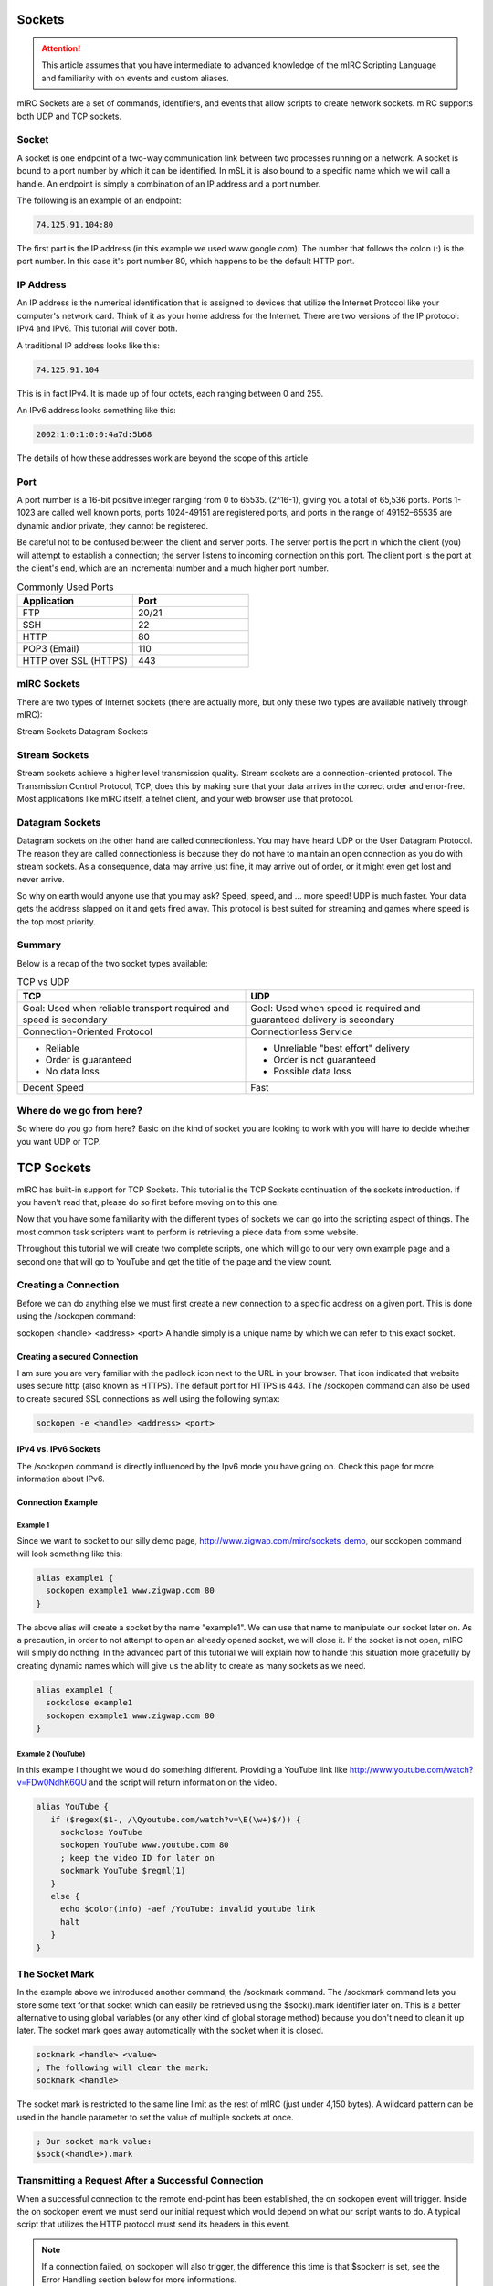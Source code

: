 Sockets
=======

.. attention:: This article assumes that you have intermediate to advanced knowledge of the mIRC Scripting Language and familiarity with on events and custom aliases.

mIRC Sockets are a set of commands, identifiers, and events that allow scripts to create network sockets. mIRC supports both UDP and TCP sockets.

Socket
------

A socket is one endpoint of a two-way communication link between two processes running on a network. A socket is bound to a port number by which it can be identified. In mSL it is also bound to a specific name which we will call a handle. An endpoint is simply a combination of an IP address and a port number.

The following is an example of an endpoint:

.. code:: text

	74.125.91.104:80

The first part is the IP address (in this example we used www.google.com). The number that follows the colon (:) is the port number. In this case it's port number 80, which happens to be the default HTTP port.

IP Address
----------

An IP address is the numerical identification that is assigned to devices that utilize the Internet Protocol like your computer's network card. Think of it as your home address for the Internet. There are two versions of the IP protocol: IPv4 and IPv6. This tutorial will cover both.

A traditional IP address looks like this:

.. code:: text

	74.125.91.104

This is in fact IPv4. It is made up of four octets, each ranging between 0 and 255.

An IPv6 address looks something like this:

.. code:: text

	2002:1:0:1:0:0:4a7d:5b68

The details of how these addresses work are beyond the scope of this article.

Port
----

A port number is a 16-bit positive integer ranging from 0 to 65535. (2^16-1), giving you a total of 65,536 ports. Ports 1-1023 are called well known ports, ports 1024-49151 are registered ports, and ports in the range of 49152–65535 are dynamic and/or private, they cannot be registered.

Be careful not to be confused between the client and server ports. The server port is the port in which the client (you) will attempt to establish a connection; the server listens to incoming connection on this port. The client port is the port at the client's end, which are an incremental number and a much higher port number.

.. list-table:: Commonly Used Ports
	:widths: 50 50
	:header-rows: 1

	* - Application
	  - Port
	* - FTP	
	  - 20/21
	* - SSH
	  - 22
	* - HTTP
	  - 80
	* - POP3 (Email)
	  - 110
	* - HTTP over SSL (HTTPS)
	  - 443

mIRC Sockets
------------

There are two types of Internet sockets (there are actually more, but only these two types are available natively through mIRC):

Stream Sockets
Datagram Sockets

Stream Sockets
--------------

Stream sockets achieve a higher level transmission quality. Stream sockets are a connection-oriented protocol. The Transmission Control Protocol, TCP, does this by making sure that your data arrives in the correct order and error-free. Most applications like mIRC itself, a telnet client, and your web browser use that protocol.

Datagram Sockets
----------------

Datagram sockets on the other hand are called connectionless. You may have heard UDP or the User Datagram Protocol. The reason they are called connectionless is because they do not have to maintain an open connection as you do with stream sockets. As a consequence, data may arrive just fine, it may arrive out of order, or it might even get lost and never arrive.

So why on earth would anyone use that you may ask? Speed, speed, and ... more speed! UDP is much faster. Your data gets the address slapped on it and gets fired away. This protocol is best suited for streaming and games where speed is the top most priority.

Summary
-------

Below is a recap of the two socket types available:

.. list-table:: TCP vs UDP
	:widths: 50 50
	:header-rows: 1

	* - TCP
	  - UDP
	* - Goal: Used when reliable transport required and speed is secondary
	  - Goal: Used when speed is required and guaranteed delivery is secondary
	* - Connection-Oriented Protocol
	  - Connectionless Service
	* - - Reliable
	    - Order is guaranteed
	    - No data loss
	  - - Unreliable "best effort" delivery 
	    - Order is not guaranteed
	    - Possible data loss
	* - Decent Speed
	  - Fast

Where do we go from here?
-------------------------

So where do you go from here? Basic on the kind of socket you are looking to work with you will have to decide whether you want UDP or TCP.

TCP Sockets
===========

mIRC has built-in support for TCP Sockets. This tutorial is the TCP Sockets continuation of the sockets introduction. If you haven't read that, please do so first before moving on to this one.

Now that you have some familiarity with the different types of sockets we can go into the scripting aspect of things. The most common task scripters want to perform is retrieving a piece data from some website.

Throughout this tutorial we will create two complete scripts, one which will go to our very own example page and a second one that will go to YouTube and get the title of the page and the view count.

Creating a Connection
---------------------

Before we can do anything else we must first create a new connection to a specific address on a given port. This is done using the /sockopen command:

sockopen <handle> <address> <port>
A handle simply is a unique name by which we can refer to this exact socket.

Creating a secured Connection
~~~~~~~~~~~~~~~~~~~~~~~~~~~~~

I am sure you are very familiar with the padlock icon next to the URL in your browser. That icon indicated that website uses secure http (also known as HTTPS). The default port for HTTPS is 443. The /sockopen command can also be used to create secured SSL connections as well using the following syntax:

.. code:: text

	sockopen -e <handle> <address> <port>

IPv4 vs. IPv6 Sockets
~~~~~~~~~~~~~~~~~~~~~

The /sockopen command is directly influenced by the Ipv6 mode you have going on. Check this page for more information about IPv6.

Connection Example
~~~~~~~~~~~~~~~~~~

Example 1
^^^^^^^^^

Since we want to socket to our silly demo page, http://www.zigwap.com/mirc/sockets_demo, our sockopen command will look something like this:

.. code:: text

	alias example1 {
	  sockopen example1 www.zigwap.com 80
	}

The above alias will create a socket by the name "example1". We can use that name to manipulate our socket later on. As a precaution, in order to not attempt to open an already opened socket, we will close it. If the socket is not open, mIRC will simply do nothing. In the advanced part of this tutorial we will explain how to handle this situation more gracefully by creating dynamic names which will give us the ability to create as many sockets as we need.

.. code:: text

	alias example1 {
	  sockclose example1
	  sockopen example1 www.zigwap.com 80
	}

Example 2 (YouTube)
^^^^^^^^^^^^^^^^^^^

In this example I thought we would do something different. Providing a YouTube link like http://www.youtube.com/watch?v=FDw0NdhK6QU and the script will return information on the video.

.. code:: text

	alias YouTube {
	   if ($regex($1-, /\Qyoutube.com/watch?v=\E(\w+)$/)) {
	     sockclose YouTube
	     sockopen YouTube www.youtube.com 80
	     ; keep the video ID for later on
	     sockmark YouTube $regml(1)
	   }
	   else {
	     echo $color(info) -aef /YouTube: invalid youtube link
	     halt
	   }
	}

The Socket Mark
---------------

In the example above we introduced another command, the /sockmark command. The /sockmark command lets you store some text for that socket which can easily be retrieved using the $sock().mark identifier later on. This is a better alternative to using global variables (or any other kind of global storage method) because you don't need to clean it up later. The socket mark goes away automatically with the socket when it is closed.

.. code:: text

	sockmark <handle> <value>
	; The following will clear the mark:
	sockmark <handle>

The socket mark is restricted to the same line limit as the rest of mIRC (just under 4,150 bytes). A wildcard pattern can be used in the handle parameter to set the value of multiple sockets at once.

.. code:: text

	; Our socket mark value:
	$sock(<handle>).mark

Transmitting a Request After a Successful Connection
----------------------------------------------------

When a successful connection to the remote end-point has been established, the on sockopen event will trigger. Inside the on sockopen event we must send our initial request which would depend on what our script wants to do. A typical script that utilizes the HTTP protocol must send its headers in this event.

.. note:: If a connection failed, on sockopen will also trigger, the difference this time is that $sockerr is set, see the Error Handling section below for more informations.

The typical syntax for the on sockopen event is:

.. code:: text

	on *:sockopen:<handle>: {
	  ;Your requests goes here
	}

As we said before, from within the sockopen event we must send our request to the remote end-point. To send data to the remote end-point through the socket we use the /sockwrite command. The sockwrite command has the following syntax:

.. code:: text

	sockwrite [-tn] <name> <text|%var|&binvar>
	; You can limit the amount of data sent using the following syntax:
	sockwrite -b[tn] <name> <numbytes> <text|%var|&binvar>

By default, all space-delimited tokens that begin with the '&' symbol are treated as binary variables. The -t switch can be used to make the /sockwrite command treat it all as plain text instead.

The Sockwrite -n Switch and $crlf
~~~~~~~~~~~~~~~~~~~~~~~~~~~~~~~~~

Because the sockwrite command can be used to send any type of data you must be very explicit about the data you are sending. If you want to send multiple lines, you must append a $crlf to the end of your data. Alternatively you can also use the -n switch which will append a $crlf automatically for you if the line doesn't already ends with a $crlf.

Consider the following piece of code:

.. code:: text

	sockwrite $sockname AAAAA
	sockwrite $sockname BBBBB
	sockwrite $sockname CCCCC

Even though we have used three distinct sockwrite calls to send the data, the exact data we sent is:

.. code:: text

	AAAAABBBBBCCCCC

On the other hand, the following code:

.. code:: text

	sockwrite -n $sockname AAAAA
	sockwrite -n $sockname BBBBB
	sockwrite -n $sockname CCCCC
	/* Or:
	  sockwrite $sockname AAAAA $+ $crlf
	  sockwrite $sockname BBBBB $+ $crlf
	  sockwrite $sockname CCCCC $+ $crlf
	*/

Sent the following data:

.. code:: text

	AAAAA
	BBBBB
	CCCCC

Understanding this concept is important to understanding how to send data correctly via protocols like HTTP.

/sockwrite's limit
~~~~~~~~~~~~~~~~~~

Just like anywhere in the mIRC Scripting language, there is a limit on the number of bytes you can send using /sockwrite. A socket in mIRC has two buffers, one for the receiving and one for the sending. The sending buffer is limited to 16384 bytes. /sockwrite will produce an error if you try to add more in the buffer. However, if the buffer is empty, it won't produce an error and will work.

In a typical script using HTTP and the GET method to grab something from a website, it's unlikely that you will reach this limit but note that when using POST, it's more likely to reach that limit, you can find an example on how to workaround this by using the on sockwrite event here.

Sending Data Example
~~~~~~~~~~~~~~~~~~~~

Example 1 (Continue)
^^^^^^^^^^^^^^^^^^^^

Remember that the page we want to socket to is http://www.zigwap.com/mirc/sockets_demo. Our sockopen event will look something like this: (In this example I will be using version 1.0 of HTTP)

.. code:: text

	on *:sockopen:example1: {
	  sockwrite -n example1 GET /mirc/sockets_demo HTTP/1.0
	  sockwrite -n example1 Host: www.zigwap.com
	  sockwrite -n example1
	}

.. note:: In HTTP, we must send a blank line at the end of our request to indicate that we are done with the header part, that's our 'sockwrite -n example1': remember -n appends a $crlf.

Example 2 (YouTube, Continue)
^^^^^^^^^^^^^^^^^^^^^^^^^^^^^

We will now add the sockopen part of our YouTube script. Recall that we stored the video ID in the socket mark? Well, we will now retrieve that ID using the $sock identifier and its mark property.

.. code:: text

	on *:sockopen:YouTube: {
	  sockwrite -n YouTube GET /watch?v= $+ $sock($sockname).mark HTTP/1.1
	  sockwrite -n YouTube Host: www.youtube.com
	  sockwrite -n YouTube
	}

URL Encoding
------------

Some characters have special meanings when used in the URL. You might be familiar with URLs that look like this:

.. code:: text

	http://www.example.com/foo.php?request&name=value

If we want to send something that includes characters like the '=', '?' and '&' we must escape them before they can be safely used. The exact rules are specified by the RFC 1738 (Top of page 3).

We will use the following aliases to encode and decode URLs:

.. code:: text

	; Encodes URLs
	alias urlEncode return $regsubex($1, /(\W)/g, $+(%, $base($asc(\t), 10, 16, 2)))
	; Decode encoded URLs
	alias urlDecode return $regsubex($replace($1, +, $chr(32)), /%([A-F\d]{2})/gi, $chr($base(\1, 16, 10)))

	; Since mIRC 7.x, mIRC is Unicode, since the percent encoding is byte based, you must decode the byte to utf8 with $utfdecode after decoding the percent encoding:

	alias urlDecode return $utfdecode($regsubex($replace($1, +, $chr(32)), /%([A-F\d]{2})/gi, $chr($base(\1, 16, 10))))

Consider the following example:

.. code:: text

	//echo -a $urlEncode(Hello & Goodbye?)
	//echo -a $urlDecode(Hello%20%26%20Goodbye%3F)

Will print:

.. code:: text

	Hello%20%26%20Goodbye%3F
	Hello & Goodbye?

Note the escaped characters. You should almost always encode all user input:

.. code:: text

	on *:SockOpen:example: {
	   sockwrite -n example GET /foo/bar.php?foo= $+ $urlEncode(%input) HTTP/1.1
	   sockwrite -n example Host: www.example.com
	   sockwrite -n example $crlf
	}

POST vs GET?
------------

By now you are probably asking yourself why did I use GET in our sockopen and how do you know what to use. In HTTP, there are two methods for sending data to the server: POST and GET. They only differ in the format we send that data. When requesting a normal page, you will most likely be using the GET method, when submitting a form; however, it might get a little tricky. When dealing with forms, by simply looking at the source code you can tell if it's a POST or a GET method:

.. code:: text

	<form id="FooBar" method="post" action="">
	   ...
	</form>

The most basic GET request will follow this basic syntax:

.. code:: text

	GET /folder/file.html HTTP/1.1
	Host: www.example.com
	<blank line>

Let's take a look at the header a little closer:

.. code:: text

	GET /folder/file.html HTTP/1.1

This line is made up of three parts: method, path and version. The "GET", which SHOULD be always in uppercase letters, is the method. For more information about the POST method see the advanced part of this tutorial. The next part is the path, relative to the root folder of the website. If our webpage is www.example.com/pub/foo/bar.html, our path would be /pub/foo/bar.html. Lastly, the final part of this line is the HTTP version, for all practical reasons, you will probably using version 1.0. Sometimes we might need to use version 1.1 if we want features that are only available in that version.

.. note:: For all practical purposes the HTTP RFC states that casing should not matter. Unfortunately, I came across multiple web servers that only accepted it in the exact casing we present in here. It's best to follow that rule as well.

Next is the Host header:

.. code:: text

	Host: www.example.com

The Host header is required in HTTP version 1.1. Once again, although it should not cause any issues it best to use "Host:", not "host:" or "HOST:". If you forget to include this line, the server will most likely send you an error 400 (Bad Request) status code.

Reading Incoming Data
---------------------

Once the server receives your request, it will send the response back to you. This will trigger the ON SOCKREAD event. The basic syntax of the on sockread event is:

.. code:: text

	on *:sockread:<handle>: {
	   ;Your code goes here
	}

The on sockread will most likely be the hardest and longest part of your code. When the on sockread event triggers, you have to read the data and decide what to do with it. If your script just needs some information from that page you will have to find and parse the appropriate line.

When it comes to HTTP, the data you will receive from the server will contain a header followed by a blank line which will be followed by the content of the page. The content of the page will look identical to that text you find when you right click on a web page and click on view source code.

Reading data that has been sent from the server is done with the /sockread command. That command is powerful because it allows you to read the data in a lot of ways, with HTTP, you'll likely want to get the data line by line.

To read a single line from the socket, we use the /sockread command that way:

.. code:: text

	sockread <%var>

That sockread command actually reads up to a $crlf. This is important to know because many web pages don't end with a $crlf which means the last line won't be read. The -f switch can be used to force the sockread command to read the line even if it does not end with a $crlf.

.. note:: If the variable does not exist, a global variable gets created. It is therefore advised to declare a local variable beforehand.

When working with binary data or if the line is too long to be read into an ordinary variable, you can read the data into a binary variable using the following syntax:

sockread [numbytes] <&binvar>
Reading into a binary variable will by default reads 4096 bytes unless you specify [numbytes] the number of byte to be read, there is a -n switch which can be used to read $crlf-terminated lines into the binary variable as well.

Debugging
~~~~~~~~~

Because the on sockread triggers when we get our data, it is the most interesting part of our script. Many people find it easier to script and debug when they can see the entire page source code. The script below can be used to see everything the server sent us in a custom window (@ $+ sockname):

.. code:: text

	;Print the entire server's reply to a custom window
	on *:sockread:Example1: {
	  window -deC @ $+ $sockname -1 -1 700 700
	  var %read
	  sockread -f %read
	  aline -p @ $+ $sockname : $+ %read
	}

Dealing with HTML code
~~~~~~~~~~~~~~~~~~~~~~

One of the first things you will have to deal with when writing HTTP scripts is HTML code and lots of it. The single most common task is to simply get rid of some unwanted HTML tags that enclose your code. Below is a very small, yet extremely handy alias that will strip most HTML tags away:

.. code:: text

	alias noHTML return $regsubex($1, /<[^>]+(?:>|$)|^[^<>]+>/g, $null)

Consider this simple example:

.. code:: text

	//echo -a $noHTML(<strong>Example</strong> - <p>This is an <em>example</em></p>)

Will print the following result:

.. code:: text

	Example - This is an example

Keep this alias safe. Trust me, this tiny alias will become one of your most precious possessions.

Error Handling
~~~~~~~~~~~~~~

Errors happen! It's a fact of life. It is your responsibility to check for them and gracefully handle them! The $sockerr identifier must be checked after every socket operations. If the value of $sockerr is greater than zero, an error has occurred and we MUST stop whatever it is we were going to do with the socket, cleanup, perhaps display an error message etc. Remember, inside the on sockopen event, $sockerr allows you to know if the connection was sucessful or not.

A basic example would look like this:

.. code:: text

	on *:sockread:example: {
	  if ($sockerr) { 
	    echo $color(info) -sef Socket Error: $sock($sockname).wsmsg
	    echo $color(info) -sef Socket Error Number: $sock($sockname).wserr Socket: $sockname
	  }
	  else {
	    ;my code goes here...
	  }
	}

Checking for an error gives you the opportunity to handle it in a sane way. Most scripts report that an error has occurred instead of simply stopping in their tracks.

Reading Data Example
~~~~~~~~~~~~~~~~~~~~

Example 1 (Continue)
^^^^^^^^^^^^^^^^^^^^

When I printed out the entire source the server sent us. The first part is the header, follows by a blank space, and follows by the actual page data. It should look something like this:

.. code:: text

	:HTTP/1.1 200 OK
	:Date: Sun, 11 Mar 2012 10:42:05 GMT
	:Server: Apache
	:X-Powered-By: PHP/5.2.17
	:Connection: close
	:Content-Type: text/html
	:
	:<!DOCTYPE html PUBLIC "-//W3C//DTD XHTML 1.0 Transitional//EN" "http://www.w3.org/TR/xhtml1/DTD/xhtml1-transitional.dtd">
	:   <html xmlns="http://www.w3.org/1999/xhtml">
	:       <head>
	:           <meta http-equiv="Content-Type" content="text/html; charset=iso-8859-1" />
	:           <meta name="robots" content="noindex,follow" />
	:           <title>ZigWap - Demo Page</title>
	:       </head>
	:       <body>
	:           <div align="center">
	:               <p>This is an example page!</p>
	:               <p>This webpage is dedicated for the socket tutorial purpose. </p>
	:           </div>
	:       <p>Your random color is: Pink</p>        
	:       </body>
	:   </html>

The first part is the header, follows by a blank space, and follows by the actual page data. In this example we will be trying to retrieve the random color line. A simple if statement to check for *Your random colors is* should be sufficient enough.

.. code:: text

	on *:sockread:example1: {
	  var %read
	  sockread %read
	  ; check if this is the line we want
	  if (*Your random color is: * iswm %read) {
	    ; break down our line into words
	    tokenize 32 %read
	    ; get the color and remove the html tab
	    echo $color(info) -a Random Color: $noHTML($5)
	    ; close the socket, it's not needed
	    sockclose $sockname
	  }
	}

Example 2 (YouTube, Continue)
^^^^^^^^^^^^^^^^^^^^^^^^^^^^^

If you tried to print the youtube page we did (http://www.youtube.com/watch?v=FDw0NdhK6QU) you will quickly realize how long the youtube webpage is. For this reason I will not show it here. The way we parse that page is very much like the one we did for the first example:

.. code:: text

	on *:sockread:YouTube: {
	  var %x
	  sockread %x
	  if ($regex(%x, <meta name="title" content="(.+)">)) {
	    ; parse the title
	    set %title. $+ $sockName $regml(1)
	  } 
	  else if (watch-view-count isin %x) {
	    ; read the next line
	    sockread %x
	    ; make sure it's a number
	    ; the (*UTF8) in the expression is required for the regex engine to interpret utf8 sequences, which is what mIRC use (here for a $chr(160))
	    if ($regex(%x,/(*UTF8)^ *([\d\xA0]+)/)) {
	      set %view. $+ $sockname $replace($regml(1),$chr(160),$chr(32))
	    }
	  }
	  ;if we find the username of the uploader, we are done
	  else if ($regex(%x,/<\/a><a ?href="\/user\/([^"]+)/)) {   
	    ; print out the info
	    echo -a Title: $($+(%, title., $sockname), 2) $&
	      Uploader: $regml(1) Views: $($+(%, view., $sockname), 2)
	    ; cleanup
	    unset %*. $+ $sockname
	    ; close the socket, no need to read anymore
	    sockclose $sockname
	  }
	}

Connection Terminated
---------------------

It is possible for the remote end-point to terminate a connection, the same way you can /sockclose a connection early. When this happens the on sockclose event will trigger. The syntax for that event is:

.. code:: text

	on *:sockclose:<handle>: {
	   ;Your code goes here
	}

.. note:: Only the remote end-port, not you, can trigger this event.

UDP Sockets
===========

This tutorial is the UDP Sockets continuation of the sockets introduction. If you haven't read that, please do so first before moving on to this one.

Recall that UDP is a connectionless protocol service. Because of this there are no on sockopen/sockread/sockclose events for the different stages like TCP. The basic idea is you send a message and quit, or you send a message and wait for response.

Sending A Packet
----------------

The /sockudp command allows you to send data to a specific address at a specific port destination. The syntax is:

.. code:: text

	; Sending some data
	/sockudp [-kb] <handle> <ipaddress> <port> [numbytes] [text|%var|&bvar]

By default, /sockudp sends the entire data specified. The -b switch can be used to limit the amount of bytes sent.

If you are expecting some data back, the -k switch can be used to force the UDP socket to remain open. This will allow you to listen to incoming data.

Listening for Incoming Data
---------------------------

If you are expecting data back (I.E. if you specified the -k switch) you can listen for incoming data via the on udpread event.

.. code:: text

	on *:udpread:<handle>:{
	   ; your code goes here
	}

Socket Failure and More Data Sending
------------------------------------

The on sockwrite event can be used to write additional data when the previous data is sent. Additionally, If the sockudp command fails, the on sockwrite event will trigger $sockerr set to a non-zero value.

.. code:: text

	on *:sockwrite:<handle>:{
	   ; your code goes here
	}

Examples
--------

Example 1 - Time Protocol
~~~~~~~~~~~~~~~~~~~~~~~~~

This example will use the Time Protocol to display the current time. The Time Protocol is a very simple network protocol that provides site-independent, machine readable date and time. The protocol is defined in RFC 868.

From RFC 868:

.. code:: text

	When used via UDP the time service works as follows:

	 S: Listen on port 37 (45 octal).
	 U: Send an empty datagram to port 37.
	 S: Receive the empty datagram.
	 S: Send a datagram containing the time as a 32 bit binary number.
	 U: Receive the time datagram.

	 The server listens for a datagram on port 37. When a datagram
	 arrives, the server returns a datagram containing the 32-bit time
	 value. If the server is unable to determine the time at its site, it
	 should discard the arriving datagram and make no reply.


From the instructions above you can see that the first thing we have to do is send an empty datagram to their server. On port 37. &null will hold our NULL byte.

.. code:: text

	alias getTime {
	  ; NULL byte
	  bset &null 1 0
	  ; Time.nist.gov = 132.163.96.4
	  sockudp -k getTime 132.163.96.4 37 &null
	}

Let's add a single line of code to print if an error occurred

.. code:: text

	on *:sockwrite:getTime:{
	  if ($sockerr) echo -a /getTime: Error: $sock($sockname).wserr - $sock($sockname).wsmsg
	}

Now, all we have to do is sit and wait for the datagram response. Remember that since UDP is connectionless protocol, its header is much smaller, thus much faster (Ideal for a time protocol).

.. code:: text

	on *:udpRead:getTime: {
	   ; read the reply
	   sockread -f &time

	   ; bvar to var
	   var %time $bvar(&time,1,$bvar(&time,0))

	   ; get convert to binary
	   var %bin $regsubex(%time,/(\d+)/g,$base(\1,10,2,8))

	   ; print it and close the socket
	   echo -a our 32-bit time value: %bin
	   sockclose $sockname
	}

Let's make sense of this 32bit time value, shall we?

Once again, from the RFC 868:

.. code:: text

	The Time

	 The time is the number of seconds since 00:00 (midnight) 1 January 1900
	 GMT, such that the time 1 is 12:00:01 am on 1 January 1900 GMT; this
	 base will serve until the year 2036.

	 For example:

	 the time 2,208,988,800 corresponds to 00:00 1 Jan 1970 GMT,
	 2,398,291,200 corresponds to 00:00 1 Jan 1976 GMT,
	 2,524,521,600 corresponds to 00:00 1 Jan 1980 GMT,
	 2,629,584,000 corresponds to 00:00 1 May 1983 GMT,
	 and -1,297,728,000 corresponds to 00:00 17 Nov 1858 GMT.

Since we know that 2,208,988,800 = 00:00 1 Jan 1970 GMT (Unix epoch). We can just do $calc(%time - 2208988800) to get the current Unix time. Now all we got to do is use $asctime to format it nicely.

.. code:: text

	on *:udpRead:getTime: {
	  ; read the reply
	  sockread -f &time
	  var %time $bvar(&time,1,$bvar(&time,0))

	  ; convert to binary, remove spaces
	  var %bin $regsubex(%time, /(\d+)\s?/g, $base(\1, 10, 2, 8))

	  ; get the current unix time in decimal system
	  var %time = $base(%bin, 2, 10)

	  ; print the time and close the socket
	  echo -a Currnt Time/Date: $asctime($calc(%time - 2208988800), yyyy-mm-dd hh:nn:ss TT)
	  sockclose $sockname
	}

Example 2 - QOTD Protocol
~~~~~~~~~~~~~~~~~~~~~~~~~

In this example we will use an interesting protocol, the Quote Of The Day, RFC 865. This is a very simple protocol; you send a blank datagram, and the server responds with a quote. The hardest part was actually finding a website that still supports this protocol. (The reason most servers don't have this service enabled is because it is vulnerable to a ping-pong attack, where an attacker spoofs a server's IP (that supports QOTD protocol) and sends a request to a second server that support it, causing both server to flood each other)

Send a request:

.. code:: text

	alias getQOTD {
	  ; NULL byte
	  bset &null 1 0
	  ; Dns resolved quotes4all.net to 85.25.143.214
	  sockudp -k getQOTD 85.25.143.214 17 &null
	}

Now wait for the quote:

.. code:: text

	on *:udpRead:QOTD: {
	   var %Quote
	   sockread -f %Quote
	   echo -ea %Quote
	   sockclose $sockname
	}
